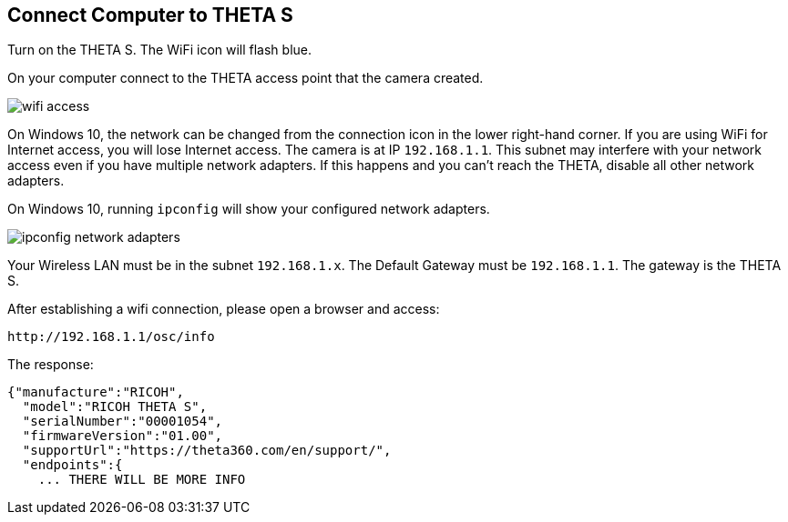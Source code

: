 
== Connect Computer to THETA S
Turn on the THETA S.  The WiFi icon will flash blue.

On your computer connect to the THETA access point that the camera
created.

image::../img/wifi_access.png[]

On Windows 10, the network can be changed from the connection
icon in the lower right-hand corner.  If you are using WiFi for
Internet access, you will lose Internet access.  The camera
is at IP `192.168.1.1`.  This subnet may interfere with your
network access even if you have multiple network adapters.  If this happens
and you can't reach the THETA, disable all other network adapters.

On Windows 10, running `ipconfig` will show your configured network
adapters.

image::../img/ipconfig_network_adapters.png[]

Your Wireless LAN must be in the subnet `192.168.1.x`.  The Default Gateway
must be `192.168.1.1`.  The gateway is the THETA S.

After establishing a wifi connection, please open a browser and access:

  http://192.168.1.1/osc/info

The response:

  {"manufacture":"RICOH",
    "model":"RICOH THETA S",
    "serialNumber":"00001054",
    "firmwareVersion":"01.00",
    "supportUrl":"https://theta360.com/en/support/",
    "endpoints":{
      ... THERE WILL BE MORE INFO
